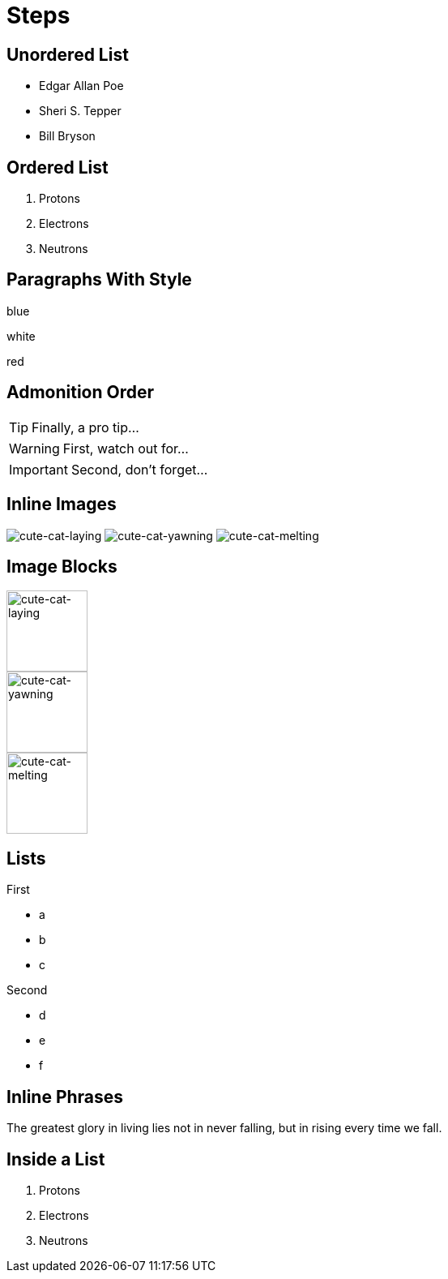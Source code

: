 // .steps
// :include: //div[@class="slides"]
// :header_footer:
= Steps
:revealjs_hash: true
:revealjs_autoSlide: 2000

== Unordered List

[%step]
* Edgar Allan Poe
* Sheri S. Tepper
* Bill Bryson

== Ordered List

[%step]
. Protons
. Electrons
. Neutrons

== Paragraphs With Style

[.highlight-blue%step]
blue

[%step]
white

[.highlight-red%step]
red

== Admonition Order

[TIP,step=3]
Finally, a pro tip...

[WARNING,step=1]
First, watch out for...

[IMPORTANT.fade-up,step=2]
Second, don't forget...

== Inline Images
:imagesdir: images

image:cute-cat-1.jpg[cute-cat-laying,step=3]
image:cute-cat-2.jpg[cute-cat-yawning,step=1]
image:cute-cat-3.jpg[cute-cat-melting,step=2]

== Image Blocks

image::cute-cat-1.jpg[cute-cat-laying,height="100px",step=]

image::cute-cat-2.jpg[cute-cat-yawning,height="100px",step=]

image::cute-cat-3.jpg[cute-cat-melting,height="100px",step=]

== Lists

[%step]
--
.First
* a
* b
* c
--

[%step]
--
.Second
[%step]
* d
* e
* f
--

== Inline Phrases

The [.step.highlight-red]#greatest glory in living# lies not in never falling,
but in [.step.highlight-red]#rising every time we fall#.

== Inside a List

. [.step]#Protons#
. [.step]#Electrons#
. [.step]#Neutrons#
